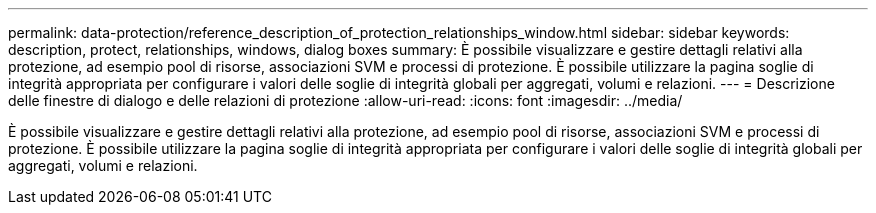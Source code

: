 ---
permalink: data-protection/reference_description_of_protection_relationships_window.html 
sidebar: sidebar 
keywords: description, protect, relationships, windows, dialog boxes 
summary: È possibile visualizzare e gestire dettagli relativi alla protezione, ad esempio pool di risorse, associazioni SVM e processi di protezione. È possibile utilizzare la pagina soglie di integrità appropriata per configurare i valori delle soglie di integrità globali per aggregati, volumi e relazioni. 
---
= Descrizione delle finestre di dialogo e delle relazioni di protezione
:allow-uri-read: 
:icons: font
:imagesdir: ../media/


[role="lead"]
È possibile visualizzare e gestire dettagli relativi alla protezione, ad esempio pool di risorse, associazioni SVM e processi di protezione. È possibile utilizzare la pagina soglie di integrità appropriata per configurare i valori delle soglie di integrità globali per aggregati, volumi e relazioni.

